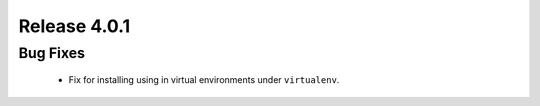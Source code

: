 Release 4.0.1
-------------

Bug Fixes
^^^^^^^^^

    -   Fix for installing using in virtual environments under ``virtualenv``.
